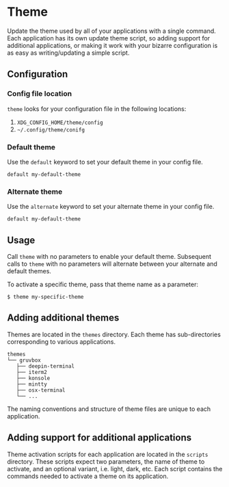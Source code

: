 * Theme
Update the theme used by all of your applications with a single
command. Each application has its own update theme script, so adding
support for additional applications, or making it work with your
bizarre configuration is as easy as writing/updating a simple script.

** Configuration
*** Config file location
~theme~ looks for your configuration file in the following locations:
 1. ~XDG_CONFIG_HOME/theme/config~
 2. ~~/.config/theme/conifg~

*** Default theme
Use the ~default~ keyword to set your default theme in your config file.

#+begin_example
default my-default-theme
#+end_example

*** Alternate theme
Use the ~alternate~ keyword to set your alternate theme in your config
file.

#+begin_example
default my-default-theme
#+end_example

** Usage
Call ~theme~ with no parameters to enable your default theme.
Subsequent calls to ~theme~ with no parameters will alternate between
your alternate and default themes.

To activate a specific theme, pass that theme name as a parameter:

#+begin_example
$ theme my-specific-theme
#+end_example

** Adding additional themes
Themes are located in the ~themes~ directory. Each theme has
sub-directories corresponding to various applications.

#+begin_example
themes
└── gruvbox
   ├── deepin-terminal
   ├── iterm2
   ├── konsole
   ├── mintty
   ├── osx-terminal
   └── ...
#+end_example

The naming conventions and structure of theme files are unique to each
application.

** Adding support for additional applications
Theme activation scripts for each application are located in the
~scripts~ directory. These scripts expect two parameters, the name of
theme to activate, and an optional variant, i.e. light, dark, etc.
Each script contains the commands needed to activate a theme on its
application.
